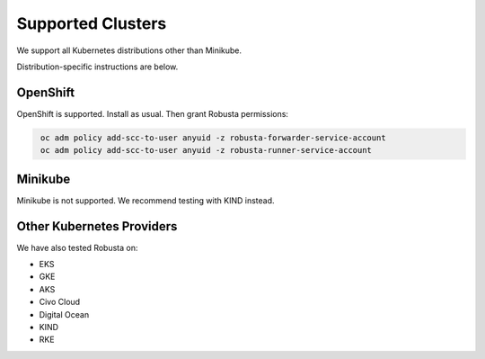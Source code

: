 Supported Clusters
################################

We support all Kubernetes distributions other than Minikube.

Distribution-specific instructions are below.

OpenShift
========================================

OpenShift is supported. Install as usual. Then grant Robusta permissions:

.. code-block:: bash
   :name: cb-oc-adm-policy-add

    oc adm policy add-scc-to-user anyuid -z robusta-forwarder-service-account
    oc adm policy add-scc-to-user anyuid -z robusta-runner-service-account

Minikube
==========
Minikube is not supported. We recommend testing with KIND instead.

Other Kubernetes Providers
================================

.. TODO add details here about silencing for specific providers

We have also tested Robusta on:

* EKS
* GKE
* AKS
* Civo Cloud
* Digital Ocean
* KIND
* RKE
